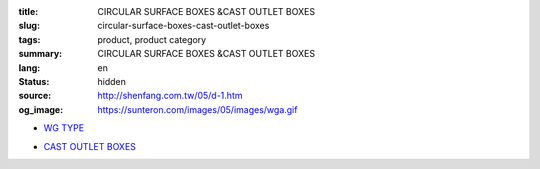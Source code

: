 :title: CIRCULAR SURFACE BOXES &CAST OUTLET BOXES
:slug: circular-surface-boxes-cast-outlet-boxes
:tags: product, product category
:summary: CIRCULAR SURFACE BOXES &CAST OUTLET BOXES
:lang: en
:status: hidden
:source: http://shenfang.com.tw/05/d-1.htm
:og_image: https://sunteron.com/images/05/images/wga.gif


- `WG TYPE <{filename}wg-type.rst>`_

  .. image:: {filename}/images/05/images/wga.gif
     :name: http://shenfang.com.tw/05/images/WGA.gif
     :alt: product
     :class: product-image-thumbnail

  .. image:: {filename}/images/05/images/wgc.gif
     :name: http://shenfang.com.tw/05/images/WGC.gif
     :alt: product
     :class: product-image-thumbnail

  .. image:: {filename}/images/05/images/wgl.gif
     :name: http://shenfang.com.tw/05/images/WGL.gif
     :alt: product
     :class: product-image-thumbnail

  .. image:: {filename}/images/05/images/wgt.gif
     :name: http://shenfang.com.tw/05/images/WGT.gif
     :alt: product
     :class: product-image-thumbnail

  .. image:: {filename}/images/05/images/wgx.gif
     :name: http://shenfang.com.tw/05/images/WGX.gif
     :alt: product
     :class: product-image-thumbnail

- `CAST OUTLET BOXES <{filename}cast-outlet-boxes.rst>`_

  .. image:: {filename}/images/05/images/gh.gif
     :name: http://shenfang.com.tw/05/images/GH.gif
     :alt: product
     :class: product-image-thumbnail

  .. image:: {filename}/images/05/images/gs.gif
     :name: http://shenfang.com.tw/05/images/GS.gif
     :alt: product
     :class: product-image-thumbnail
